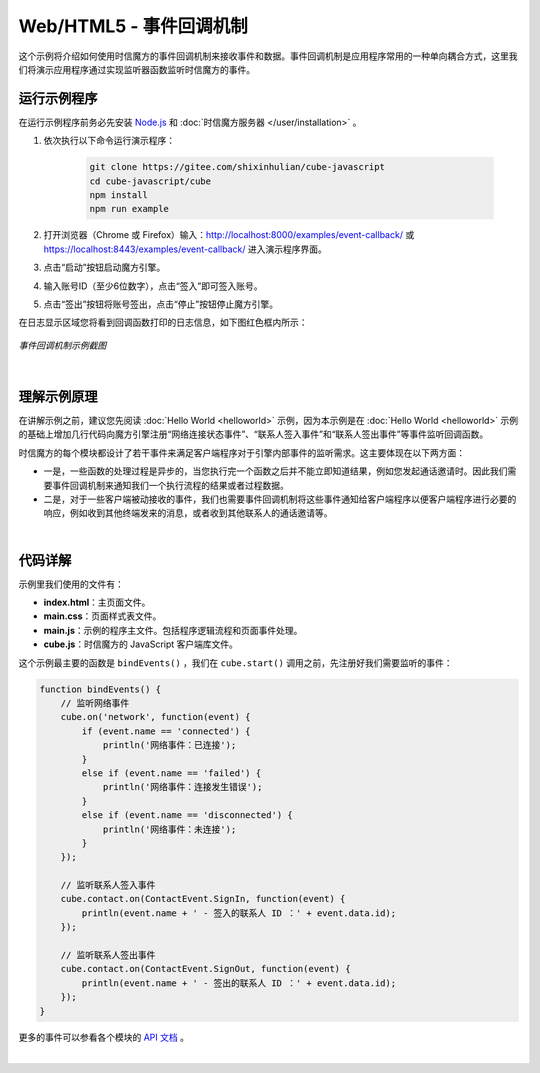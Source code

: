 ===============================
Web/HTML5 - 事件回调机制
===============================

这个示例将介绍如何使用时信魔方的事件回调机制来接收事件和数据。事件回调机制是应用程序常用的一种单向耦合方式，这里我们将演示应用程序通过实现监听器函数监听时信魔方的事件。

运行示例程序
===============================

在运行示例程序前务必先安装 `Node.js <https://nodejs.org/zh-cn/>`__ 和 :doc:`时信魔方服务器 </user/installation>` 。

1. 依次执行以下命令运行演示程序：

    .. code-block:: shell

        git clone https://gitee.com/shixinhulian/cube-javascript
        cd cube-javascript/cube
        npm install
        npm run example

2. 打开浏览器（Chrome 或 Firefox）输入：`http://localhost:8000/examples/event-callback/ <http://localhost:8000/examples/event-callback/>`__ 或 `https://localhost:8443/examples/event-callback/ <https://localhost:8443/examples/event-callback/>`__ 进入演示程序界面。

3. 点击“启动”按钮启动魔方引擎。

4. 输入账号ID（至少6位数字），点击“签入”即可签入账号。

5. 点击“签出”按钮将账号签出，点击“停止”按钮停止魔方引擎。

在日志显示区域您将看到回调函数打印的日志信息，如下图红色框内所示：

.. figure:: /images/tutorials/web_event_callback.png
    :align: center
    :alt: 事件回调机制示例截图

    *事件回调机制示例截图*

|


理解示例原理
===============================

在讲解示例之前，建议您先阅读 :doc:`Hello World <helloworld>` 示例，因为本示例是在 :doc:`Hello World <helloworld>` 示例的基础上增加几行代码向魔方引擎注册“网络连接状态事件”、“联系人签入事件”和“联系人签出事件”等事件监听回调函数。

时信魔方的每个模块都设计了若干事件来满足客户端程序对于引擎内部事件的监听需求。这主要体现在以下两方面：

* 一是，一些函数的处理过程是异步的，当您执行完一个函数之后并不能立即知道结果，例如您发起通话邀请时。因此我们需要事件回调机制来通知我们一个执行流程的结果或者过程数据。

* 二是，对于一些客户端被动接收的事件，我们也需要事件回调机制将这些事件通知给客户端程序以便客户端程序进行必要的响应，例如收到其他终端发来的消息，或者收到其他联系人的通话邀请等。


|


代码详解
===============================

示例里我们使用的文件有：

* **index.html**：主页面文件。
* **main.css**：页面样式表文件。
* **main.js**：示例的程序主文件。包括程序逻辑流程和页面事件处理。
* **cube.js**：时信魔方的 JavaScript 客户端库文件。

这个示例最主要的函数是 ``bindEvents()`` ，我们在 ``cube.start()`` 调用之前，先注册好我们需要监听的事件：

.. code-block:: javascript

    function bindEvents() {
        // 监听网络事件
        cube.on('network', function(event) {
            if (event.name == 'connected') {
                println('网络事件：已连接');
            }
            else if (event.name == 'failed') {
                println('网络事件：连接发生错误');
            }
            else if (event.name == 'disconnected') {
                println('网络事件：未连接');
            }
        });

        // 监听联系人签入事件
        cube.contact.on(ContactEvent.SignIn, function(event) {
            println(event.name + ' - 签入的联系人 ID ：' + event.data.id);
        });

        // 监听联系人签出事件
        cube.contact.on(ContactEvent.SignOut, function(event) {
            println(event.name + ' - 签出的联系人 ID ：' + event.data.id);
        });
    }

更多的事件可以参看各个模块的 `API 文档 <../../_static/cube-javascript-api/index.html>`__ 。

|
